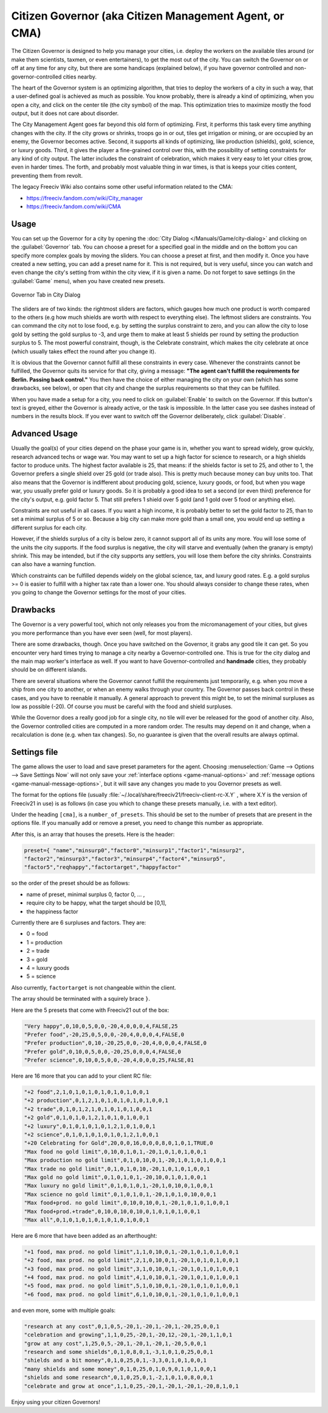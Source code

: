 .. SPDX-License-Identifier: GPL-3.0-or-later
.. SPDX-FileCopyrightText: Freeciv21 and Freeciv Contributors
.. SPDX-FileCopyrightText: James Robertson <jwrober@gmail.com>
.. SPDX-FileCopyrightText: Louis Moureaux <m_louis30@yahoo.com>

Citizen Governor (aka Citizen Management Agent, or CMA)
*******************************************************

The Citizen Governor is designed to help you manage your cities, i.e. deploy the workers on the available
tiles around (or make them scientists, taxmen, or even entertainers), to get the most out of the city. You can
switch the Governor on or off at any time for any city, but there are some handicaps (explained below), if you
have governor controlled and non-governor-controlled cities nearby.

The heart of the Governor system is an optimizing algorithm, that tries to deploy the workers of a city in
such a way, that a user-defined goal is achieved as much as possible. You know probably, there is already a
kind of optimizing, when you open a city, and click on the center tile (the city symbol) of the map. This
optimization tries to maximize mostly the food output, but it does not care about disorder.

The City Management Agent goes far beyond this old form of optimizing. First, it performs this task every time
anything changes with the city. If the city grows or shrinks, troops go in or out, tiles get irrigation or
mining, or are occupied by an enemy, the Governor becomes active. Second, it supports all kinds of optimizing,
like production (shields), gold, science, or luxury goods. Third, it gives the player a fine-grained control
over this, with the possibility of setting constraints for any kind of city output. The latter includes the
constraint of celebration, which makes it very easy to let your cities grow, even in harder times. The forth,
and probably most valuable thing in war times, is that is keeps your cities content, preventing them from
revolt.

The legacy Freeciv Wiki also contains some other useful information related to the CMA:

* https://freeciv.fandom.com/wiki/City_manager
* https://freeciv.fandom.com/wiki/CMA

Usage
=====

You can set up the Governor for a city by opening the :doc:`City Dialog </Manuals/Game/city-dialog>` and
clicking on the :guilabel:`Governor` tab. You can choose a preset for a specified goal in the middle and on
the bottom you can specify more complex goals by moving the sliders. You can choose a preset at first, and
then modify it. Once you have created a new setting, you can add a preset name for it. This is not required,
but is very useful, since you can watch and even change the city's setting from within the city view, if it is
given a name. Do not forget to save settings (in the :guilabel:`Game` menu), when you have created new
presets.

.. _CMA Dialog:
.. figure:: /_static/images/gui-elements/city-dialog-governor.png
    :align: center
    :alt: Governor Tab in City Dialog
    :figclass: align-center

    Governor Tab in City Dialog


The sliders are of two kinds: the rightmost sliders are factors, which gauges how much one product is worth
compared to the others (e.g how much shields are worth with respect to everything else). The leftmost sliders
are constraints. You can command the city not to lose food, e.g. by setting the surplus constraint to zero,
and you can allow the city to lose gold by setting the gold surplus to -3, and urge them to make at least 5
shields per round by setting the production surplus to 5. The most powerful constraint, though, is the
Celebrate constraint, which makes the city celebrate at once (which usually takes effect the round after you
change it).

It is obvious that the Governor cannot fulfill all these constraints in every case. Whenever the constraints
cannot be fulfilled, the Governor quits its service for that city, giving a message:
:strong:`"The agent can't fulfill the requirements for Berlin. Passing back control."` You then have the
choice of either managing the city on your own (which has some drawbacks, see below), or open that city and
change the surplus requirements so that they can be fulfilled.

When you have made a setup for a city, you need to click on :guilabel:`Enable` to switch on the Governor. If
this button's text is greyed, either the Governor is already active, or the task is impossible. In the
latter case you see dashes instead of numbers in the results block. If you ever want to switch off the
Governor deliberately, click :guilabel:`Disable`.

Advanced Usage
==============

Usually the goal(s) of your cities depend on the phase your game is in, whether you want to spread widely,
grow quickly, research advanced techs or wage war. You may want to set up a high factor for science to
research, or a high shields factor to produce units. The highest factor available is 25, that means: if the
shields factor is set to 25, and other to 1, the Governor prefers a single shield over 25 gold (or trade
also). This is pretty much because money can buy units too. That also means that the Governor is indifferent
about producing gold, science, luxury goods, or food, but when you wage war, you usually prefer gold or
luxury goods. So it is probably a good idea to set a second (or even third) preference for the city's output,
e.g. gold factor 5. That still prefers 1 shield over 5 gold (and 1 gold over 5 food or anything else).

Constraints are not useful in all cases. If you want a high income, it is probably better to set the gold
factor to 25, than to set a minimal surplus of 5 or so. Because a big city can make more gold than a small
one, you would end up setting a different surplus for each city.

However, if the shields surplus of a city is below zero, it cannot support all of its units any more. You
will lose some of the units the city supports. If the food surplus is negative, the city will starve and
eventually (when the granary is empty) shrink. This may be intended, but if the city supports any settlers,
you will lose them before the city shrinks. Constraints can also have a warning function.

Which constraints can be fulfilled depends widely on the global science, tax, and luxury good rates. E.g. a
gold surplus >= 0 is easier to fulfill with a higher tax rate than a lower one. You should always consider to
change these rates, when you going to change the Governor settings for the most of your cities.

Drawbacks
=========

The Governor is a very powerful tool, which not only releases you from the micromanagement of your cities,
but gives you more performance than you have ever seen (well, for most players).

There are some drawbacks, though. Once you have switched on the Governor, it grabs any good tile it can get.
So you encounter very hard times trying to manage a city nearby a Governor-controlled one. This is true for
the city dialog and the main map worker's interface as well. If you want to have Governor-controlled and
:strong:`handmade` cities, they probably should be on different islands.

There are several situations where the Governor cannot fulfill the requirements just temporarily, e.g. when
you move a ship from one city to another, or when an enemy walks through your country. The Governor passes
back control in these cases, and you have to reenable it manually. A general approach to prevent this might
be, to set the minimal surpluses as low as possible (-20). Of course you must be careful with the food and
shield surpluses.

While the Governor does a really good job for a single city, no tile will ever be released for the good of
another city. Also, the Governor controlled cities are computed in a more random order. The results may
depend on it and change, when a recalculation is done (e.g. when tax changes). So, no guarantee is given
that the overall results are always optimal.

Settings file
=============

The game allows the user to load and save preset parameters for the agent. Choosing
:menuselection:`Game --> Options --> Save Settings Now` will not only save your
:ref:`interface options <game-manual-options>` and :ref:`message options <game-manual-message-options>`, but
it will save any changes you made to you Governor presets as well.

The format for the options file (usually :file:`~/.local/share/freeciv21/freeciv-client-rc-X.Y` , where X.Y
is the version of Freeciv21 in use) is as follows (in case you which to change these presets manually, i.e.
with a text editor).

Under the heading :literal:`[cma]`, is a :literal:`number_of_presets`. This should be set to the number of
presets that are present in the options file. If you manually add or remove a preset, you need to change
this number as appropriate.

After this, is an array that houses the presets. Here is the header:

.. code-block:: ini

    preset={ "name","minsurp0","factor0","minsurp1","factor1","minsurp2",
    "factor2","minsurp3","factor3","minsurp4","factor4","minsurp5",
    "factor5","reqhappy","factortarget","happyfactor"

so the order of the preset should be as follows:

* name of preset, minimal surplus 0, factor 0, ... ,
* require city to be happy, what the target should be [0,1],
* the happiness factor

Currently there are 6 surpluses and factors. They are:

* 0 = food
* 1 = production
* 2 = trade
* 3 = gold
* 4 = luxury goods
* 5 = science

Also currently, :literal:`factortarget` is not changeable within the client.

The array should be terminated with a squirely brace :literal:`}`.

Here are the 5 presets that come with Freeciv21 out of the box:

.. code-block:: ini

    "Very happy",0,10,0,5,0,0,-20,4,0,0,0,4,FALSE,25
    "Prefer food",-20,25,0,5,0,0,-20,4,0,0,0,4,FALSE,0
    "Prefer production",0,10,-20,25,0,0,-20,4,0,0,0,4,FALSE,0
    "Prefer gold",0,10,0,5,0,0,-20,25,0,0,0,4,FALSE,0
    "Prefer science",0,10,0,5,0,0,-20,4,0,0,0,25,FALSE,01

Here are 16 more that you can add to your client RC file:

.. code-block:: ini

    "+2 food",2,1,0,1,0,1,0,1,0,1,0,1,0,0,1
    "+2 production",0,1,2,1,0,1,0,1,0,1,0,1,0,0,1
    "+2 trade",0,1,0,1,2,1,0,1,0,1,0,1,0,0,1
    "+2 gold",0,1,0,1,0,1,2,1,0,1,0,1,0,0,1
    "+2 luxury",0,1,0,1,0,1,0,1,2,1,0,1,0,0,1
    "+2 science",0,1,0,1,0,1,0,1,0,1,2,1,0,0,1
    "+20 Celebrating for Gold",20,0,0,16,0,0,0,8,0,1,0,1,TRUE,0
    "Max food no gold limit",0,10,0,1,0,1,-20,1,0,1,0,1,0,0,1
    "Max production no gold limit",0,1,0,10,0,1,-20,1,0,1,0,1,0,0,1
    "Max trade no gold limit",0,1,0,1,0,10,-20,1,0,1,0,1,0,0,1
    "Max gold no gold limit",0,1,0,1,0,1,-20,10,0,1,0,1,0,0,1
    "Max luxury no gold limit",0,1,0,1,0,1,-20,1,0,10,0,1,0,0,1
    "Max science no gold limit",0,1,0,1,0,1,-20,1,0,1,0,10,0,0,1
    "Max food+prod. no gold limit",0,10,0,10,0,1,-20,1,0,1,0,1,0,0,1
    "Max food+prod.+trade",0,10,0,10,0,10,0,1,0,1,0,1,0,0,1
    "Max all",0,1,0,1,0,1,0,1,0,1,0,1,0,0,1

Here are 6 more that have been added as an afterthought:

.. code-block:: ini

    "+1 food, max prod. no gold limit",1,1,0,10,0,1,-20,1,0,1,0,1,0,0,1
    "+2 food, max prod. no gold limit",2,1,0,10,0,1,-20,1,0,1,0,1,0,0,1
    "+3 food, max prod. no gold limit",3,1,0,10,0,1,-20,1,0,1,0,1,0,0,1
    "+4 food, max prod. no gold limit",4,1,0,10,0,1,-20,1,0,1,0,1,0,0,1
    "+5 food, max prod. no gold limit",5,1,0,10,0,1,-20,1,0,1,0,1,0,0,1
    "+6 food, max prod. no gold limit",6,1,0,10,0,1,-20,1,0,1,0,1,0,0,1

and even more, some with multiple goals:

.. code-block:: ini

    "research at any cost",0,1,0,5,-20,1,-20,1,-20,1,-20,25,0,0,1
    "celebration and growing",1,1,0,25,-20,1,-20,12,-20,1,-20,1,1,0,1
    "grow at any cost",1,25,0,5,-20,1,-20,1,-20,1,-20,5,0,0,1
    "research and some shields",0,1,0,8,0,1,-3,1,0,1,0,25,0,0,1
    "shields and a bit money",0,1,0,25,0,1,-3,3,0,1,0,1,0,0,1
    "many shields and some money",0,1,0,25,0,1,0,9,0,1,0,1,0,0,1
    "shields and some research",0,1,0,25,0,1,-2,1,0,1,0,8,0,0,1
    "celebrate and grow at once",1,1,0,25,-20,1,-20,1,-20,1,-20,8,1,0,1

Enjoy using your citizen Governors!
